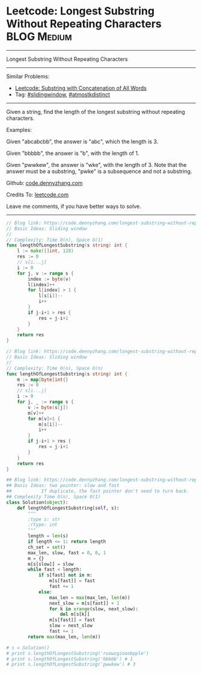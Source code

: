 * Leetcode: Longest Substring Without Repeating Characters       :BLOG:Medium:
#+STARTUP: showeverything
#+OPTIONS: toc:nil \n:t ^:nil creator:nil d:nil
:PROPERTIES:
:type:     slidingwindow, atmostkdistinct
:END:
---------------------------------------------------------------------
Longest Substring Without Repeating Characters
---------------------------------------------------------------------
#+BEGIN_HTML
<a href="https://github.com/dennyzhang/code.dennyzhang.com/tree/master/problems/longest-substring-without-repeating-characters"><img align="right" width="200" height="183" src="https://www.dennyzhang.com/wp-content/uploads/denny/watermark/github.png" /></a>
#+END_HTML
Similar Problems:
- [[https://code.dennyzhang.com/substring-with-concatenation-of-all-words][Leetcode: Substring with Concatenation of All Words]]
- Tag: [[https://code.dennyzhang.com/review-slidingwindow][#slidingwindow]], [[https://code.dennyzhang.com/followup-atmostkdistinct][#atmostkdistinct]]
---------------------------------------------------------------------
Given a string, find the length of the longest substring without repeating characters.

Examples:

Given "abcabcbb", the answer is "abc", which the length is 3.

Given "bbbbb", the answer is "b", with the length of 1.

Given "pwwkew", the answer is "wke", with the length of 3. Note that the answer must be a substring, "pwke" is a subsequence and not a substring.

Github: [[https://github.com/dennyzhang/code.dennyzhang.com/tree/master/problems/longest-substring-without-repeating-characters][code.dennyzhang.com]]

Credits To: [[https://leetcode.com/problems/longest-substring-without-repeating-characters/description/][leetcode.com]]

Leave me comments, if you have better ways to solve.
---------------------------------------------------------------------
#+BEGIN_SRC go
// Blog link: https://code.dennyzhang.com/longest-substring-without-repeating-characters
// Basic Ideas: Sliding window
//
// Complexity: Time O(n), Space O(1)
func lengthOfLongestSubstring(s string) int {
    l := make([]int, 128)
    res := 0
    // s[i...j]
    i := 0
    for j, v := range s {
        index := byte(v)
        l[index]++
        for l[index] > 1 {
            l[s[i]]--
            i++
        }
        if j-i+1 > res {
            res = j-i+1
        }
    }
    return res
}
#+END_SRC

#+BEGIN_SRC go
// Blog link: https://code.dennyzhang.com/longest-substring-without-repeating-characters
// Basic Ideas: Sliding window
//
// Complexity: Time O(n), Space O(n)
func lengthOfLongestSubstring(s string) int {
    m := map[byte]int{}
    res := 0
    // s[i...j]
    i := 0
    for j, _ := range s {
        v := byte(s[j])
        m[v]++
        for m[v]>1 {
            m[s[i]]--
            i++
        }
        if j-i+1 > res {
            res = j-i+1
        }
    }
    return res
}
#+END_SRC

#+BEGIN_SRC python
## Blog link: https://code.dennyzhang.com/longest-substring-without-repeating-characters
## Basic Ideas: two pointer: slow and fast
##           If duplicate, the fast pointer don't need to turn back.
## Complexity Time O(n), Space O(1)
class Solution(object):
    def lengthOfLongestSubstring(self, s):
        """
        :type s: str
        :rtype: int
        """
        length = len(s)
        if length <= 1: return length
        ch_set = set()
        max_len, slow, fast = 0, 0, 1
        m = {}
        m[s[slow]] = slow
        while fast < length:
            if s[fast] not in m:
                m[s[fast]] = fast
                fast += 1
            else:
                max_len = max(max_len, len(m))
                next_slow = m[s[fast]] + 1 
                for k in xrange(slow, next_slow):
                    del m[s[k]]
                m[s[fast]] = fast
                slow = next_slow
                fast += 1
        return max(max_len, len(m))
        
# s = Solution()         
# print s.lengthOfLongestSubstring('ruowzgiooobpple')
# print s.lengthOfLongestSubstring('bbbbb') # 1
# print s.lengthOfLongestSubstring('pwwkew') # 3
#+END_SRC

#+BEGIN_HTML
<div style="overflow: hidden;">
<div style="float: left; padding: 5px"> <a href="https://www.linkedin.com/in/dennyzhang001"><img src="https://www.dennyzhang.com/wp-content/uploads/sns/linkedin.png" alt="linkedin" /></a></div>
<div style="float: left; padding: 5px"><a href="https://github.com/dennyzhang"><img src="https://www.dennyzhang.com/wp-content/uploads/sns/github.png" alt="github" /></a></div>
<div style="float: left; padding: 5px"><a href="https://www.dennyzhang.com/slack" target="_blank" rel="nofollow"><img src="https://www.dennyzhang.com/wp-content/uploads/sns/slack.png" alt="slack"/></a></div>
</div>
#+END_HTML
